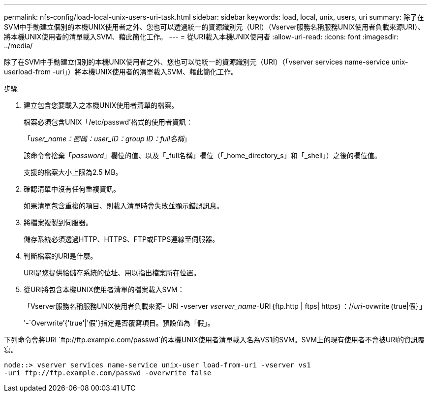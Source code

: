 ---
permalink: nfs-config/load-local-unix-users-uri-task.html 
sidebar: sidebar 
keywords: load, local, unix, users, uri 
summary: 除了在SVM中手動建立個別的本機UNIX使用者之外、您也可以透過統一的資源識別元（URI）（Vserver服務名稱服務UNIX使用者負載來源URI）、將本機UNIX使用者的清單載入SVM、藉此簡化工作。 
---
= 從URI載入本機UNIX使用者
:allow-uri-read: 
:icons: font
:imagesdir: ../media/


[role="lead"]
除了在SVM中手動建立個別的本機UNIX使用者之外、您也可以從統一的資源識別元（URI）（「vserver services name-service unix-userload-from -uri」）將本機UNIX使用者的清單載入SVM、藉此簡化工作。

.步驟
. 建立包含您要載入之本機UNIX使用者清單的檔案。
+
檔案必須包含UNIX「/etc/passwd'格式的使用者資訊：

+
「_user_name：密碼：user_ID：group ID：full名稱_」

+
該命令會捨棄「_password_」欄位的值、以及「_full名稱」欄位（「_home_directory_s」和「_shell」）之後的欄位值。

+
支援的檔案大小上限為2.5 MB。

. 確認清單中沒有任何重複資訊。
+
如果清單包含重複的項目、則載入清單時會失敗並顯示錯誤訊息。

. 將檔案複製到伺服器。
+
儲存系統必須透過HTTP、HTTPS、FTP或FTPS連線至伺服器。

. 判斷檔案的URI是什麼。
+
URI是您提供給儲存系統的位址、用以指出檔案所在位置。

. 從URI將包含本機UNIX使用者清單的檔案載入SVM：
+
「Vserver服務名稱服務UNIX使用者負載來源- URI -vserver _vserver_name_-URI｛ftp.http | ftps| https｝：//_uri_-ovwrite｛true|假｝」

+
'-`Overwrite’{'true'|'假'}指定是否覆寫項目。預設值為「假」。



下列命令會將URI `+ftp://ftp.example.com/passwd+`的本機UNIX使用者清單載入名為VS1的SVM。SVM上的現有使用者不會被URI的資訊覆寫。

[listing]
----
node::> vserver services name-service unix-user load-from-uri -vserver vs1
-uri ftp://ftp.example.com/passwd -overwrite false
----